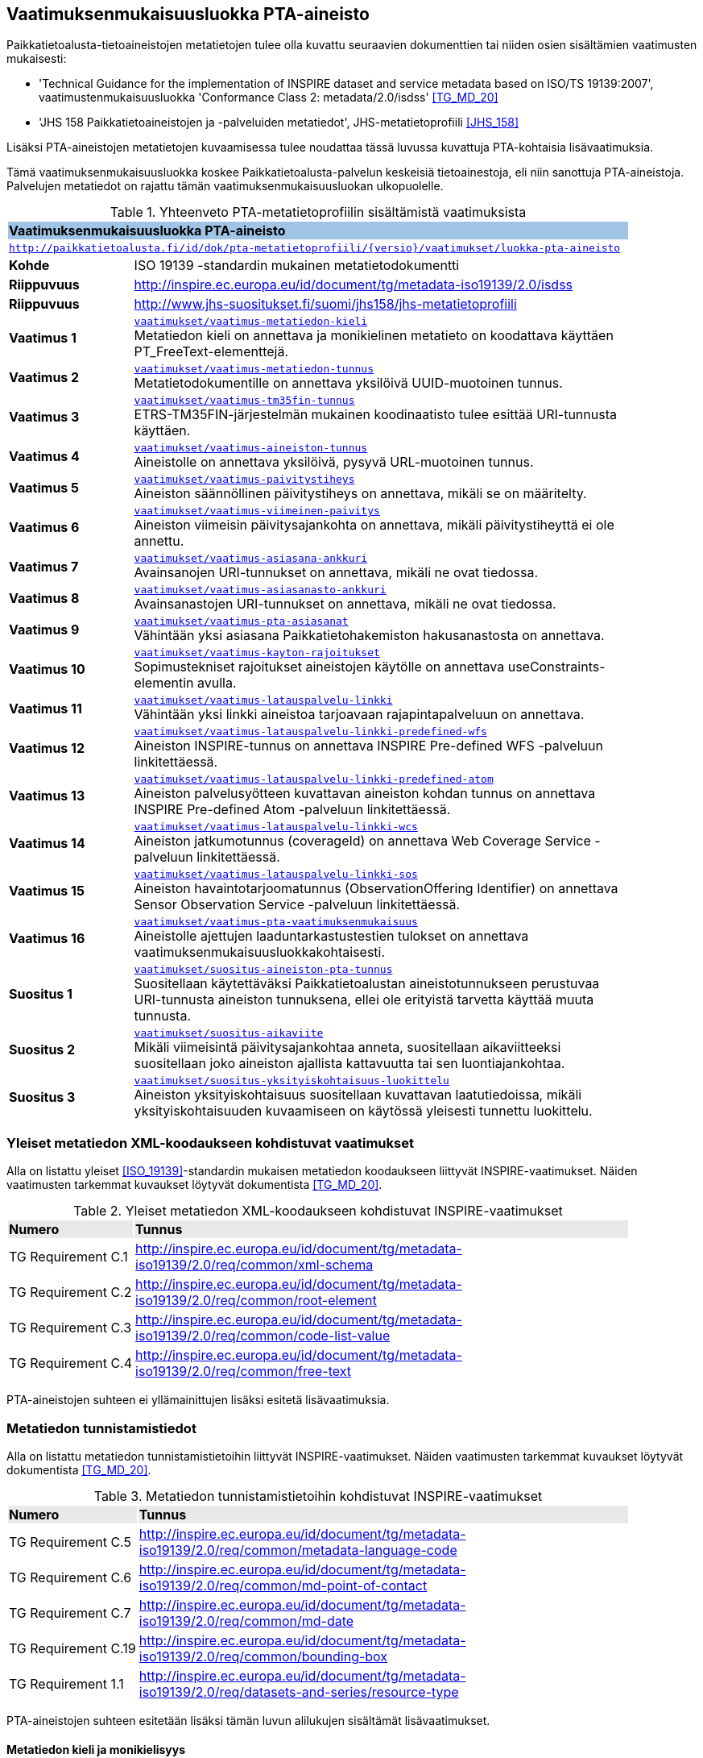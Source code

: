 == Vaatimuksenmukaisuusluokka PTA-aineisto
Paikkatietoalusta-tietoaineistojen metatietojen tulee olla kuvattu seuraavien dokumenttien tai niiden osien
sisältämien vaatimusten mukaisesti:

* 'Technical Guidance for the implementation of INSPIRE dataset and service metadata based on ISO/TS 19139:2007', vaatimustenmukaisuusluokka 'Conformance Class 2: metadata/2.0/isdss' <<TG_MD_20>>
* 'JHS 158 Paikkatietoaineistojen ja -palveluiden metatiedot', JHS-metatietoprofiili <<JHS_158>>

Lisäksi PTA-aineistojen metatietojen kuvaamisessa tulee noudattaa tässä luvussa kuvattuja PTA-kohtaisia
lisävaatimuksia.

Tämä vaatimuksenmukaisuusluokka koskee Paikkatietoalusta-palvelun keskeisiä tietoainestoja, eli
niin sanottuja PTA-aineistoja. Palvelujen metatiedot on rajattu tämän vaatimuksenmukaisuusluokan ulkopuolelle.

[#luokka-pta-aineisto]
.Yhteenveto PTA-metatietoprofiilin sisältämistä vaatimuksista
[cols="1,4",width="90%"]
|===
2+|*Vaatimuksenmukaisuusluokka PTA-aineisto* {set:cellbgcolor:#9fc4e5}
2+| `http://paikkatietoalusta.fi/id/dok/pta-metatietoprofiili/{versio}/vaatimukset/luokka-pta-aineisto` {set:cellbgcolor:#FFFFFF}
|*Kohde* |ISO 19139 -standardin mukainen metatietodokumentti
|*Riippuvuus* |http://inspire.ec.europa.eu/id/document/tg/metadata-iso19139/2.0/isdss
|*Riippuvuus* |http://www.jhs-suositukset.fi/suomi/jhs158/jhs-metatietoprofiili
|*Vaatimus{nbsp}1*  | `<<#vaatimus-metatiedon-kieli,vaatimukset/vaatimus-metatiedon-kieli>>` +
Metatiedon kieli on annettava ja monikielinen metatieto on koodattava käyttäen PT_FreeText-elementtejä.
|*Vaatimus{nbsp}2*  | `<<#vaatimus-metatiedon-tunnus,vaatimukset/vaatimus-metatiedon-tunnus>>` +
Metatietodokumentille on annettava yksilöivä UUID-muotoinen tunnus.
|*Vaatimus{nbsp}3*  | `<<#vaatimus-tm35fin-tunnus,vaatimukset/vaatimus-tm35fin-tunnus>>` +
ETRS-TM35FIN-järjestelmän mukainen koodinaatisto tulee esittää URI-tunnusta käyttäen.
|*Vaatimus{nbsp}4*  | `<<#vaatimus-aineiston-tunnus,vaatimukset/vaatimus-aineiston-tunnus>>` +
Aineistolle on annettava yksilöivä, pysyvä URL-muotoinen tunnus.
|*Vaatimus{nbsp}5*  | `<<#vaatimus-paivitystiheys,vaatimukset/vaatimus-paivitystiheys>>` +
Aineiston säännöllinen päivitystiheys on annettava, mikäli se on määritelty.
|*Vaatimus{nbsp}6*  | `<<#vaatimus-viimeinen-paivitys,vaatimukset/vaatimus-viimeinen-paivitys>>` +
Aineiston viimeisin päivitysajankohta on annettava, mikäli päivitystiheyttä ei ole annettu.
|*Vaatimus{nbsp}7*  | `<<#vaatimus-asiasana-ankkuri,vaatimukset/vaatimus-asiasana-ankkuri>>` +
Avainsanojen URI-tunnukset on annettava, mikäli ne ovat tiedossa.
|*Vaatimus{nbsp}8*  | `<<#vaatimus-asiasanasto-ankkuri,vaatimukset/vaatimus-asiasanasto-ankkuri>>` +
Avainsanastojen URI-tunnukset on annettava, mikäli ne ovat tiedossa.
|*Vaatimus{nbsp}9*  | `<<#vaatimus-pta-asiasanat,vaatimukset/vaatimus-pta-asiasanat>>` +
Vähintään yksi asiasana Paikkatietohakemiston hakusanastosta on annettava.
|*Vaatimus{nbsp}10*  | `<<#vaatimus-kayton-rajoitukset,vaatimukset/vaatimus-kayton-rajoitukset>>` +
Sopimustekniset rajoitukset aineistojen käytölle on annettava useConstraints-elementin avulla.
|*Vaatimus{nbsp}11*  | `<<#vaatimus-latauspalvelu-linkki,vaatimukset/vaatimus-latauspalvelu-linkki>>` +
Vähintään yksi linkki aineistoa tarjoavaan rajapintapalveluun on annettava.
|*Vaatimus{nbsp}12*  | `<<#vaatimus-latauspalvelu-linkki-predefined-wfs,vaatimukset/vaatimus-latauspalvelu-linkki-predefined-wfs>>` +
Aineiston INSPIRE-tunnus on annettava INSPIRE Pre-defined WFS -palveluun linkitettäessä.
|*Vaatimus{nbsp}13*  | `<<#vaatimus-latauspalvelu-linkki-predefined-atom,vaatimukset/vaatimus-latauspalvelu-linkki-predefined-atom>>` +
Aineiston palvelusyötteen kuvattavan aineiston kohdan tunnus on annettava INSPIRE Pre-defined Atom -palveluun linkitettäessä.
|*Vaatimus{nbsp}14*  | `<<#vaatimus-latauspalvelu-linkki-wcs,vaatimukset/vaatimus-latauspalvelu-linkki-wcs>>` +
Aineiston jatkumotunnus (coverageId) on annettava Web Coverage Service -palveluun linkitettäessä.
|*Vaatimus{nbsp}15*  | `<<#vaatimus-latauspalvelu-linkki-sos,vaatimukset/vaatimus-latauspalvelu-linkki-sos>>` +
Aineiston havaintotarjoomatunnus (ObservationOffering Identifier) on annettava Sensor Observation Service -palveluun linkitettäessä.
|*Vaatimus{nbsp}16*  | `<<#vaatimus-pta-vaatimuksenmukaisuus,vaatimukset/vaatimus-pta-vaatimuksenmukaisuus>>` +
Aineistolle ajettujen laaduntarkastustestien tulokset on annettava vaatimuksenmukaisuusluokkakohtaisesti.
|*Suositus{nbsp}1*  | `<<#suositus-aineiston-pta-tunnus,vaatimukset/suositus-aineiston-pta-tunnus>>` +
Suositellaan käytettäväksi Paikkatietoalustan aineistotunnukseen perustuvaa URI-tunnusta aineiston tunnuksena, ellei
ole erityistä tarvetta käyttää muuta tunnusta.
|*Suositus{nbsp}2*  | `<<#suositus-aikaviite,vaatimukset/suositus-aikaviite>>` +
Mikäli viimeisintä päivitysajankohtaa anneta, suositellaan aikaviitteeksi suositellaan joko aineiston ajallista kattavuutta tai sen luontiajankohtaa.
|*Suositus{nbsp}3*  | `<<#suositus-yksityiskohtaisuus-luokittelu,vaatimukset/suositus-yksityiskohtaisuus-luokittelu>>` +
Aineiston yksityiskohtaisuus suositellaan kuvattavan laatutiedoissa, mikäli yksityiskohtaisuuden kuvaamiseen
on käytössä yleisesti tunnettu luokittelu.
|===

=== Yleiset metatiedon XML-koodaukseen kohdistuvat vaatimukset
Alla on listattu yleiset <<ISO_19139>>-standardin mukaisen
metatiedon koodaukseen liittyvät INSPIRE-vaatimukset. Näiden vaatimusten tarkemmat kuvaukset löytyvät
dokumentista <<TG_MD_20>>.

.Yleiset metatiedon XML-koodaukseen kohdistuvat INSPIRE-vaatimukset
[cols="1,4",width="90%"]
|===
|*Numero* {set:cellbgcolor:#e9e9e9}| *Tunnus*
|TG{nbsp}Requirement{nbsp}C.1 {set:cellbgcolor:#FFFFFF}| http://inspire.ec.europa.eu/id/document/tg/metadata-iso19139/2.0/req/common/xml-schema
|TG{nbsp}Requirement{nbsp}C.2 | http://inspire.ec.europa.eu/id/document/tg/metadata-iso19139/2.0/req/common/root-element
|TG{nbsp}Requirement{nbsp}C.3 | http://inspire.ec.europa.eu/id/document/tg/metadata-iso19139/2.0/req/common/code-list-value
|TG{nbsp}Requirement{nbsp}C.4 | http://inspire.ec.europa.eu/id/document/tg/metadata-iso19139/2.0/req/common/free-text
|===

PTA-aineistojen suhteen ei yllämainittujen lisäksi esitetä lisävaatimuksia.

=== Metatiedon tunnistamistiedot
Alla on listattu metatiedon tunnistamistietoihin
liittyvät INSPIRE-vaatimukset. Näiden vaatimusten tarkemmat kuvaukset löytyvät
dokumentista <<TG_MD_20>>.

.Metatiedon tunnistamistietoihin kohdistuvat INSPIRE-vaatimukset
[cols="1,4",width="90%"]
|===
|*Numero* {set:cellbgcolor:#e9e9e9}| *Tunnus*
|TG{nbsp}Requirement{nbsp}C.5 {set:cellbgcolor:#FFFFFF}| http://inspire.ec.europa.eu/id/document/tg/metadata-iso19139/2.0/req/common/metadata-language-code
|TG{nbsp}Requirement{nbsp}C.6 | http://inspire.ec.europa.eu/id/document/tg/metadata-iso19139/2.0/req/common/md-point-of-contact
|TG{nbsp}Requirement{nbsp}C.7 | http://inspire.ec.europa.eu/id/document/tg/metadata-iso19139/2.0/req/common/md-date
|TG{nbsp}Requirement{nbsp}C.19 | http://inspire.ec.europa.eu/id/document/tg/metadata-iso19139/2.0/req/common/bounding-box
|TG{nbsp}Requirement{nbsp}1.1 | http://inspire.ec.europa.eu/id/document/tg/metadata-iso19139/2.0/req/datasets-and-series/resource-type
|===

PTA-aineistojen suhteen esitetään lisäksi tämän luvun alilukujen sisältämät lisävaatimukset.

==== Metatiedon kieli ja monikielisyys
INSPIRE-vaatimus TG Requirement C.5 vaatii ilmaisemaan luonnollisen kielen, jolla metatiedon vapaatekstisisältö on
kuvattu. Lisäksi vaatimus TG Requirement C.4 esittää kolme sallittua vaihtoehtoa vapaateksti-arvoisten metatietoelementtien
ilmaisemiseen. PTA-aineistojen suhteen monikielisen metatietosisällön tarjoamista koskevaa INSPIRE-vaatimusta tiukennetaan
siten, että mahdolliset käännökset metatiedon kielellä ilmaistuille sisällöille esitetään aina samassa
metatietodokumentissa alkuperäisen sisällön kanssa.

[#vaatimus-metatiedon-kieli]
[width="90%",cols="2,6"]
|===
|*Vaatimus{nbsp}{counter:req}* {set:cellbgcolor:#e7e6c8}| `vaatimukset/vaatimus-metatiedon-kieli` +
{set:cellbgcolor:#FFFFFF}
Mikäli PTA-aineiston metatietokuvaus on saatavilla useammalla kuin yhdellä kielellä, tulee niistä yksi valita
metatiedon kieleksi INSPIRE-vaatimuksen TG Requirement C.5 mukaisesti.

XPath-kyselyn
`/pass:[*]/gmd:locale/gmd:PT_Locale[@id]`
tulee palauttaa yllä määritellyn metatiedon kielen lisäksi metatietokuvauksessa
käytettyjen kieli- ja merkistöyhdistelmien tiedot. +

Kunkin monikielisen vapaatekstielementin
tyyppi on määriteltävä uudelleen dynaamisella tyypityksellä (attribuutti `xsi:type="gmd:PT_FreeText_PropertyType"`) INSPIRE-vaatimuksen
TG Requirement C.4 vaihtoehdon 3 mukaisesti. +

XPath-kyselyn
`//gmd:PT_FreeText/gmd:textGroup/gmd:LocalisedCharacterString[@locale='#<locale_id>']/text()`
tulee palauttaa arvot niille vapaatekstikentille, jotka on annettu eri kielellä kuin
yllä määritelty metatiedon kieli. Merkkijonon `<locale_id>` arvo on oltava kyseisen kieli- ja merkistöyhdistelmän
kuvaavan elementin `/pass:[*]/gmd:locale/gmd:PT_Locale` attribuutin `id` arvo.
|===

.Esimerkki{nbsp}{counter:example}: Metatiedon kieli ja monikielinen otsikko
[source,xml]
----
<gmd:language>
  <gmd:LanguageCode codeList="http://www.loc.gov/standards/iso639-2/" codeListValue="fin">Finnish</gmd:LanguageCode>
</gmd:language>
...
<gmd:locale>
  <gmd:PT_Locale id="lang-se">
     <gmd:languageCode>
        <gmd:LanguageCode
           codeList="http://www.loc.gov/standards/iso639-2"
           codeListValue="swe">Swedish</gmd:LanguageCode>
     </gmd:languageCode>
     <gmd:characterEncoding>
        <gmd:MD_CharacterSetCode
           codeList="http://standards.iso.org/iso/19139/resources/
           gmxCodelists.xml#MD_CharacterSetCode"
           codeListValue="utf8">UTF-8</gmd:MD_CharacterSetCode>
     </gmd:characterEncoding>
  </gmd:PT_Locale>
</gmd:locale>
...
      <gmd:CI_Citation>
         <gmd:title xsi:type="gmd:PT_FreeText_PropertyType">
            <gco:CharacterString>Johdot ja kaapelit</gco:CharacterString>
            <gmd:PT_FreeText>
               <gmd:textGroup>
                  <gmd:LocalisedCharacterString locale="#lang-se">Ledningar och kablar</gmd:LocalisedCharacterString>
               </gmd:textGroup>
            </gmd:PT_FreeText>
         </gmd:title>
----

==== Metatietokuvauksen yksilöivä tunnus

<<TG_MD_20>> suosittelee pysyvien ja globaalisti yksilöivien tunnusten antamista INSPIRE-aineistojen metatietokuvauksille käyttäen elementtiä
`gmd:fileIdentifier`.

[#vaatimus-metatiedon-tunnus]
[width="90%",cols="2,6"]
|===
|*Vaatimus{nbsp}{counter:req}* {set:cellbgcolor:#e7e6c8}| `vaatimukset/vaatimus-metatiedon-tunnus` +
{set:cellbgcolor:#FFFFFF}
PTA-aineistojen <<ISO_19139, ISO 19139>> -muotoisissa metatietokuvauksille on annettava globaalisti
yksilöivä merkkijonomuotoinen UUID-tunnus. XPath-kyselyn
`/pass:[*]/gmd:fileIdentifier/text()`
tulee palauttaa näin määritelty metatiedon yksilöivä tunnus.
|===

=== Vertausjärjestelmä (referenceSystemInfo)

Alla on listattu vertausjärjestelmään
liittyvät INSPIRE-vaatimukset. Näiden vaatimusten tarkemmat kuvaukset löytyvät
dokumentista <<TG_MD_20>>.

.Vertausjärjestelmien kuvaamiseen kohdistuvat INSPIRE-vaatimukset
[cols="1,4",width="90%"]
|===
|*Numero* {set:cellbgcolor:#e9e9e9}| *Tunnus*
|TG{nbsp}Requirement{nbsp}2.1 {set:cellbgcolor:#FFFFFF}| http://inspire.ec.europa.eu/id/document/tg/metadata-iso19139/2.0/req/isdss/crs
|TG{nbsp}Requirement{nbsp}2.2 | http://inspire.ec.europa.eu/id/document/tg/metadata-iso19139/2.0/req/isdss/crs-id
|TG{nbsp}Requirement{nbsp}2.3 | http://inspire.ec.europa.eu/id/document/tg/metadata-iso19139/2.0/req/isdss/temportal-rs
|===

<<TG_MD_20>>:n vaatimus TG Requirement 2.2 vaatii, että vertausjärjestelmätunnuksina käytetään
kyseisen asiakirjan Annex D.4:n sisältämän taulukon "Default Coordinate Reference Systems"
URI-muotoisia tunnuksia, mikäli aineiston vertausjärjestelmä on lueteltu kyseisessä taulukossa.

Suomessa on yleisesti käytössä spatiaalinen vertausjärjestelmä ETRS-TM35FIN, joka on <<JHS_197>>:n mukainen
suositeltu tasokoortinaattijärjestelmä koko Suomen alueen kattaville aineistoille. ETRS-TM35FIN-järjestelmän
mukaiset koordinaatistot eivät sisälly <<TG_MD_20>>:n Annex D.4:n taulukkoon.

[#vaatimus-tm35fin-tunnus]
[width="90%",cols="2,6"]
|===
|*Vaatimus{nbsp}{counter:req}* {set:cellbgcolor:#e7e6c8}| `vaatimukset/vaatimus-tm35fin-tunnus` +
{set:cellbgcolor:#FFFFFF}
Mikäli aineistossa käytetty spatiaalinen vertausjärjestelmä on ETRS-TM35FIN, tulee se ilmaista
metatiedossa käyttäen jompaa kumpaa taulukon 5 HTTP URI -muotoisista tunnuksista, riippuen käytetystä
koodinaattijärjestyksestä (N,E) tai (E,N).

XPath-kyselyn +
`/pass:[*]/gmd:referenceSystemInfo/pass:[*]/gmd:referenceSystemIdentifier/gmd:RS_Identifier/gmd:code +
/gmx:Anchor/@xlink:href`
tulee palauttaa käytetyn ETRS-TM35FIN-koordinaatiston URI-tunnus.
|===

[#taulukko-tm35fin-uris]
.ETRS-TM35FIN-järjestelmän mukaisten koordinaatistojen URI-tunnukset
[width="90%",cols="2,6"]
|===
|*Nimi* {set:cellbgcolor:#e9e9e9} | *HTTP URI -tunnus*
|ETRS89 / TM35FIN (E,N) {set:cellbgcolor:#FFFFFF} | http://www.opengis.net/def/crs/EPSG/0/3067
|ETRS89 / TM35FIN (N,E) | http://www.opengis.net/def/crs/EPSG/0/5048
|===

=== Resurssin tunnistamistiedot (indentificationInfo)

Alla on listattu resurssin tunnistamistietoihin
liittyvät INSPIRE-vaatimukset. Näiden vaatimusten tarkemmat kuvaukset löytyvät
dokumentista <<TG_MD_20>>.

.Resurssin tunnistamistietoihin kohdistuvat INSPIRE-vaatimukset
[cols="1,4",width="90%"]
|===
|*Numero* {set:cellbgcolor:#e9e9e9}| *Tunnus*
|TG{nbsp}Requirement{nbsp}C.8 {set:cellbgcolor:#FFFFFF}|http://inspire.ec.europa.eu/id/document/tg/metadata-iso19139/2.0/req/common/resource-title
|TG{nbsp}Requirement{nbsp}C.9 | http://inspire.ec.europa.eu/id/document/tg/metadata-iso19139/2.0/req/common/resource-abstract
|TG{nbsp}Requirement{nbsp}C.10 | http://inspire.ec.europa.eu/id/document/tg/metadata-iso19139/2.0/req/common/responsible-organisation
|TG{nbsp}Requirement{nbsp}C.11 | http://inspire.ec.europa.eu/id/document/tg/metadata-iso19139/2.0/req/common/temporal-reference
|TG{nbsp}Requirement{nbsp}C.12 | http://inspire.ec.europa.eu/id/document/tg/metadata-iso19139/2.0/req/common/max-1-date-of-creation
|TG{nbsp}Requirement{nbsp}C.13 | http://inspire.ec.europa.eu/id/document/tg/metadata-iso19139/2.0/req/common/max-1-date-of-last-revision
|TG{nbsp}Requirement{nbsp}C.14 | http://inspire.ec.europa.eu/id/document/tg/metadata-iso19139/2.0/req/common/metadata/2.0/req/common/temporal-extent
|TG{nbsp}Requirement{nbsp}C.15 | http://inspire.ec.europa.eu/id/document/tg/metadata-iso19139/2.0/req/common/metadata/2.0/req/common/keyword-originating-cv
|TG{nbsp}Requirement{nbsp}C.16 | http://inspire.ec.europa.eu/id/document/tg/metadata-iso19139/2.0/req/common/metadata/2.0/req/common/group-keywords-by-cv
|TG{nbsp}Requirement{nbsp}C.17 | http://inspire.ec.europa.eu/id/document/tg/metadata-iso19139/2.0/req/common/metadata/2.0/req/common/limitations-on-public-access
|TG{nbsp}Requirement{nbsp}C.18 | http://inspire.ec.europa.eu/id/document/tg/metadata-iso19139/2.0/req/common/metadata/2.0/req/common/conditions-for-access-and-use
|TG{nbsp}Requirement{nbsp}1.2 | http://inspire.ec.europa.eu/id/document/tg/metadata-iso19139/2.0/req/datasets-and-series/only-one-md-data-identification
|TG{nbsp}Requirement{nbsp}1.3 | http://inspire.ec.europa.eu/id/document/tg/metadata-iso19139/2.0/req/datasets-and-series/dataset-uid
|TG{nbsp}Requirement{nbsp}1.4 | http://inspire.ec.europa.eu/id/document/tg/metadata-iso19139/2.0/req/datasets-and-series/inspire-theme-keyword
|TG{nbsp}Requirement{nbsp}1.5 | http://inspire.ec.europa.eu/id/document/tg/metadata-iso19139/2.0/req/datasets-and-series/spatial-resolution
|TG{nbsp}Requirement{nbsp}1.6 | http://inspire.ec.europa.eu/id/document/tg/metadata-iso19139/2.0/req/datasets-and-series/resource-language
|TG{nbsp}Requirement{nbsp}1.7 | http://inspire.ec.europa.eu/id/document/tg/metadata-iso19139/2.0/req/datasets-and-series/topic-category
|TG{nbsp}Requirement{nbsp}2.4 | http://inspire.ec.europa.eu/id/document/tg/metadata-iso19139/2.0/req/isdss/spatial-representation-type
|TG{nbsp}Requirement{nbsp}2.5 | http://inspire.ec.europa.eu/id/document/tg/metadata-iso19139/2.0/req/isdss/character-encoding
|===

PTA-aineistojen suhteen esitetään lisäksi tämän luvun alilukujen sisältämät lisävaatimukset.

==== Aineiston yksilöivä tunnus

INSPIRE-aineistoille on annettava yksilöivä URI-muotoinen tunnus (<<TG_MD_20>>, TG Requirement 1.3). Lisäksi
suositellaan, että aineiston tunnus on pysyvä (TG Recommendation 1.3), että käytettävä URI-tunnus on
HTTP- tai HTTPS-protokollan mukainen URL-osoite (TG Recommendation 1.2), ja että aineiston tunnus tulisi
ilmaista käyttäen `gmd:MD_Identifier`-elementtiä (TG Recommendation 1.1).

[#vaatimus-aineiston-tunnus]
[width="90%",cols="2,6"]
|===
|*Vaatimus{nbsp}{counter:req}* {set:cellbgcolor:#e7e6c8}| `vaatimukset/vaatimus-aineiston-tunnus` +
{set:cellbgcolor:#FFFFFF}
PTA-aineistolle tulee antaa pysyvä URL-muotoinen tunnus. URL-osoitteen protokollan tulee olla joko `HTTP` tai `HTTPS`,
ja sen tulee osoittaa ko. protokollan mukaisesti joko suoraan tai uudelleenohjauksen avulla julkisessa Internetissä sijaitsevaan dokumentiin, joka antaa
lisätietoja kuvatusta aineistosta. Palautettava dokumentti voi olla, mutta sen ei tarvitse olla aineiston
metatietokuvaus.

XPath-kyselyn +
`/pass:[*]/gmd:identificationInfo[1]/pass:[*]/gmd:citation/pass:[*]/gmd:identifier/gmd:MD_Identifier/gmd:code/pass:[*]/text()`
tulee palauttaa aineiston URL-tunnus.
|===

[#suositus-aineiston-pta-tunnus]
[width="90%",cols="2,6"]
|===
|*Suositus{nbsp}{counter:rec}* | `vaatimukset/suositus-aineiston-pta-tunnus` +
Mikäli PTA-aineistolle ei Paikkatietoalustan ulkopuolella ole annettu INSPIRE-vaatimukset ja yllä kuvatun Vaatimuksen 3
ehdot täyttävää URL-muotoista tunnusta, on suositeltavaa käyttää aineiston yksilöivänä tunnuksena Paikkatietoalustan
tuottamaa, aineiston PTA-tunnukseen perustuvaa pysyvää URL-osoitetta, joka uudelleenohjataan Paikkatietoalustan
hakupalvelun kyseisen aineiston tietokorttisivulle.

Mikäli aineisto poistetaan Paikkatietoikkunasta tai se korvataan toisella
aineistolla, jolla on eri tunnus, tulisi poistetun aineiston URL-tunnuksen osoittaa sivuun, jossa kerrotaan että
ko. aineisto ei ole enää saatavilla Paikkatietoikkunan kautta.
|===

==== Aineiston aikaviitteet

[#vaatimus-paivitystiheys]
[width="90%",cols="2,6"]
|===
|*Vaatimus{nbsp}{counter:req}* {set:cellbgcolor:#e7e6c8}| `vaatimukset/vaatimus-paivitystiheys` +
{set:cellbgcolor:#FFFFFF}
Mikäli aineistolle on määritelty säännöllinen päivitystiheys, ja se voidaan ilmaista
ISO 19139 -standardin koodilistan `MD_MaintenanceFrequencyCode` arvojen avulla, on
se annettava metatiedossa. Seuraavan XPath-kyselyn tulee tällöin
palauttaa aineiston päivitystiheystieto: +
`/pass:[*]/gmd:identificationInfo[1]/pass:[*]/gmd:resourceMaintenance/pass:[*]
/gmd:maintenanceAndUpdateFrequency/gmd:MD_MaintenanceFrequencyCode/@codeListValue`

Koodin on oltava yksi ISO 19139 -standardin koodilistan `MD_MaintenanceFrequencyCode` sallituista arvoista.
|===

[NOTE]
====
INSPIRE <<TG_MD_20>> TG Requirement C.11:ssa vaaditaan, että aineiston aikaviite annetaan vähintään yhdellä
seuraavista tavoista:

* ajallinen kattavuus (temporal extent),
* julkaisupäivämäärä,
* viimeisin päivitysajankohta, tai
* luontiajankohta.

Siten pelkkä aineiston päivitystiheyden kuvaaminen ei riitä täyttämään INSPIRE-vaatimuksia aikaviitteiden osalta.
====

[#suositus-aikaviite]
[width="90%",cols="2,6"]
|===
|*Suositus{nbsp}{counter:rec}* | `vaatimukset/suositus-aikaviite` +
Mikäli aineistolle on kuvattu metatiedossa päivitystiheys, eikä aineiston
viimeisintä päivitysajankohtaa ole mielekästä pitää ajantasalla, on
suositeltavaa antaa joko aineiston ajallinen kattavuus tai sen luontiajankohta.
|===

[#vaatimus-viimeinen-paivitys]
[width="90%",cols="2,6"]
|===
|*Vaatimus{nbsp}{counter:req}* {set:cellbgcolor:#e7e6c8}| `vaatimukset/vaatimus-viimeinen-paivitys` +
{set:cellbgcolor:#FFFFFF}
Mikäli aineistolle ei ole metatiedossa kuvattu säännöllistä päivitystiheyttä <<vaatimus-paivitystiheys, Vaatimuksen 5> mukaisesti, on
aineiston viimeisin päivitysajankohta on annettava. Seuraavan XPath-kyselyn tulee tällöin palauttaa aineiston
viimeisin päivitysajankohta päivän tarkkudella:
`/pass:[*]/gmd:identificationInfo[1]/pass:[*]/gmd:citation/pass:[*]/gmd:date
[./pass:[*]/gmd:dateType/pass:[*]/@codeListValue='revision']/pass:[*]/gmd:date/gco:Date/text()`
|===

==== Sijainnillinen yksityiskohtaisuus

INSPIRE-vaatimuksen TG Requirement 1.5 mukaisesti aineiston erotyskyky on annettava, mikäli se on ko. aineistolle
saatavissa. Erotuskyky tulee tällöin antaa joko mittakaavana (equivalent scale) tai näytetiheytenä
(resolution distance).

[NOTE]
====
Mittakaava tai näytetiheys ei ole kaikista tarkoituksenmukaisin tapa ilmaista kaikkien PTA-aineiston
yksityiskohtaisuuden tasoa. Esimerkiksi rakennetun ympäristön CityGML-aineistoissa yksityiskohtaisuus
ilmaistaan CityGML-standardissa määritellyillä level of detail -tasoilla (LOD0 - LOD4) <<CityGML>>.
PTA-metatietokuvauksessa suositellaan tällaisissa tapauksissa käytettäväksi
vaatimuksenmukaisuus-viittausta osana laatutietoja (ks. <<rec-lod, Suositus 3>>)
====

==== Avainsanat

INSPIRE-suositukset TG Recommendation C.8 ja C.9 suosittelevat `gmx:Anchor`-elementin ja URI-tunnusten
käyttöä avainsanoihin ja sanastoihin viittaamisessa. PTA-aineistojen metatietokuvauksessa tämä viittaustapa
on pakollinen, mikäli yleisesti tunnettu URI-tunnus käytettyihin sanastoihin ja avainsanoihin on olemassa.

[#vaatimus-asiasana-ankkuri]
[width="90%",cols="2,6"]
|===
|*Vaatimus{nbsp}{counter:req}* {set:cellbgcolor:#e7e6c8}| `vaatimukset/vaatimus-asiasana-ankkuri` +
{set:cellbgcolor:#FFFFFF}
Metatietokuvauksessa aineistoa kuvaavat avainsanat on ilmaistava sekä
itse avainsanan sisältävänä tekstinä että ko. avainsanan URI-tunnuksena,
mikäli yleisesti tunnettu, pysyvä URI-tunnus ko. asiasanalle on olemassa.

Mikäli asiasanan URI-tunnus on käytettävissä yllämainituin ehdoin, tulee tekstimuotoinen avainsana
ilmaista elementin
`/pass:[*]/gmd:identificationInfo[1]/pass:[*]/gmd:descriptiveKeywords/pass:[*]/gmd:keyword +
/gmx:Anchor/text()`
arvona,
ja sen URI-tunnus attribuutin
`/pass:[*]/gmd:identificationInfo[1]/pass:[*]/gmd:descriptiveKeywords/pass:[*]/gmd:keyword +
/gmx:Anchor/@xlink:href`
arvona.
|===

[#vaatimus-asiasanasto-ankkuri]
[width="90%",cols="2,6"]
|===
|*Vaatimus{nbsp}{counter:req}* {set:cellbgcolor:#e7e6c8}| `vaatimukset/vaatimus-asiasanasto-ankkuri` +
{set:cellbgcolor:#FFFFFF}
Metatietokuvauksessa avainsanojen sanastot on ilmaistava sekä
sanaston otsikon sisältävänä tekstinä että tai sanaston URI-tunnuksena,
mikäli yleisesti tunnettu, pysyvä URI-tunnus ko. sanastolle on olemassa.

Mikäli sanaston URI-tunnus on käytettävissä yllämainituin ehdoin, tulee sen tekstimuotoinen otsikko
ilmaista elementin
`/pass:[*]/gmd:identificationInfo[1]/pass:[*]/gmd:descriptiveKeywords/pass:[*]/gmd:thesaurusName +
/pass:[*]/gmd:title/gmx:Anchor/]/text()`
arvona,
ja sen URI-tunnus attribuutin
`/pass:[*]/gmd:identificationInfo[1]/pass:[*]/gmd:descriptiveKeywords/pass:[*]/gmd:thesaurusName +
/pass:[*]/gmd:title/gmx:Anchor/@xlink:href`
arvona.
|===

[#vaatimus-pta-asiasanat]
[width="90%",cols="2,6"]
|===
|*Vaatimus{nbsp}{counter:req}* {set:cellbgcolor:#e7e6c8}| `vaatimukset/vaatimus-pta-asiasanat` +
{set:cellbgcolor:#FFFFFF}
Kaikki Paikkatietohakemiston hakusanastoon sisältyvät avainsanat on määriteltävä
elementeissä, jotka löytyvät XPath-kyselyn
`/pass:[*]/gmd:identificationInfo[1]/pass:[*]/gmd:descriptiveKeywords +
[./pass:[*]/gmd:thesaurusName/pass:[*]/gmd:title/gmx:Anchor/@xlink:href='http://paikkatiedot.fi/def/1001001/'] +
/pass:[*]/gmd:keyword/gmx:Anchor`
tuloksena, vaatimuksen 3 mukaisesti.
|===

IMPORTANT: Mistä Paikkatietohakemiston hakusanaston sanat ja niiden URL-osoitteet voi löytää? Fintossa ei voi tehdä hakua,
joka palauttaisi kaikki ko. sanaston sanat, vaikka vapaasanahakua voikin rajata koskemaan vain Paikkatietohakemiston hakusanastoa.

==== Aineiston saatavuuden ja käytön rajoitteet

INSPIRE-metatietovaatimusten mukaan aineistojen julkinen saatavuus ja käytön rajoitteet ilmaistaan erillisinä
metatietoelementteinä (<<TG_MD_20>>, luku 2.3.6 "Limitations on public access" ja
luku 2.3.7 "Conditions applying to access and use").

TG Requirement C.17 vaatii, että
rajoitukset aineistojen julkiselle saatavuudelle tulee esittää XPath-kyselyn
`/pass:[*]/gmd:identificationInfo[1]/pass:[*]/gmd:resourceConstraints/pass:[*][./gmd:accessConstraints/pass:[*]/@codeListValue='otherRestrictions']/gmd:otherConstraints`
palauttamissa elementeissä. Mikäli rajoituksia ei ole tai ne eivät ole tiedossa, tulee tämä ilmaista erityisen
tähän tarkoitukseen määritellyn INSPIRE-koodilistan avulla.
PTA-aineistojen julkiseen saatavuuteen liittyen ei vaadita INSPIRE-vaatimukset ylittäviä metatietoja.

.Esimerkki{nbsp}{counter:example}: Aineiston julkista saatavuutta rajoitettu INSPIRE-direktiin artiklan 13(1) perusteella, esimerkki suoraan <<TG_MD_20>>:sta. Esimerkissa metatiedon kieli on ranska.
[source,xml]
----
/*/gmd:identificationInfo/*/gmd:resourceConstraints:

<gmd:resourceConstraints>
  <gmd:MD_LegalConstraints>
    <gmd:accessConstraints>
      <gmd:MD_RestrictionCode
codeList="http://standards.iso.org/iso/19139/resources/gmxCodelists.xml#MD_RestrictionCode"
codeListValue="otherRestrictions" />
    </gmd:accessConstraints>
    <gmd:otherConstraints>
      <gmx:Anchor
xlink:href="http://inspire.ec.europa.eu/metadatacodelist/
LimitationsOnPublicAccess/INSPIRE_Directive_Article13_1a">
Limitation d’accés public basé sur l’article 13(1) de la directive INSPIRE
      </gmx:Anchor>
    </gmd:otherConstraints>
  </gmd:MD_LegalConstraints>
</gmd:resourceConstraints>
----

TG Requirement C.18 puolestaan vaatii, että rajoitukset aineistojen käytölle tulee joko esittää
jomman kumman seuraavista XPath-kyselyistä palauttamissa elementeissä:

1. `/pass:[*]/gmd:identificationInfo[1]/pass:[*]/gmd:resourceConstraints/pass:[*][./gmd:accessConstraints/pass:[*]/@codeListValue='otherRestrictions']/gmd:otherConstraints`
tai
2. `/pass:[*]/gmd:identificationInfo[1]/pass:[*]/gmd:resourceConstraints/pass:[*][./gmd:useConstraints/pass:[*]/@codeListValue='otherRestrictions']/gmd:otherConstraints`

Mikäli rajoituksia ei ole tai ne eivät ole tiedossa, tulee tämä ilmaista erityisen
tähän tarkoitukseen määritellyn INSPIRE-koodilistan avulla.

Lisäksi <<TG_MD_20>>:ssa vaaditaan, että vaatimusten C.17 ja C.18 kuvaamia rajoitustietoja ei saa
ilmaista saman `gmd:resourceConstraints`-elemementin avulla.

PTA-aineistojen suhteen INSPIRE-vaatimusta C.18
tiukennetaan siten, että `gmd:useConstraints`-elementtiä tulee aina käyttää aineiston käyttöön liittyvien
lisenssiehtojen tai muiden sopimusteknisten rajoittavien vaatimusten ilmaisemiseen (vaihtoehto 2 yllä).

[#vaatimus-kayton-rajoitukset]
[width="90%",cols="2,6"]
|===
|*Vaatimus{nbsp}{counter:req}* {set:cellbgcolor:#e7e6c8}| `vaatimukset/vaatimus-kayton-rajoitukset` +
{set:cellbgcolor:#FFFFFF}
Rajoitukset aineistojen käytölle, kuten vaadittavat lisenssiehdot tai muut sopimustekniset vaatimukset,
tulee esittää XPath-kyselyn
`/pass:[*]/gmd:identificationInfo[1]/pass:[*]/gmd:resourceConstraints/pass:[*][./gmd:useConstraints/pass:[*]/@codeListValue='otherRestrictions']/gmd:otherConstraints`
palauttamien elementtien avulla.

PTA-aineistojen lisenssiehtoja tai muita sopimusteknisiä vaatimuksia ei saa esittää XPath-kyselyn
`/pass:[*]/gmd:identificationInfo[1]/pass:[*]/gmd:resourceConstraints/pass:[*]/gmd:useLimitation`
palauttamien elementtien avulla. `gmd:useLimitation`-elementti on varattu aineiston soveltuvuuden rajoittamiseen
sen hyödyntämiseen tietyissä käyttötapauksissa tai sovellusalueilla.
|===

.Esimerkki{nbsp}{counter:example}: Aineisto saatavilla lisenssillä Creative Commons Nimeä 4.0 Kansainvälinen (CC BY 4.0)
[source,xml]
----
/*/gmd:identificationInfo/*/gmd:resourceConstraints:

<gmd:resourceConstraints>
   <gmd:MD_LegalConstraints>
      <gmd:useConstraints>
         <gmd:MD_RestrictionCode
            codeList="http://standards.iso.org/iso/19139/resources/gmxCodelists.xml#MD_RestrictionCode"
            codeListValue="otherRestrictions" />
      </gmd:useConstraints>
      <gmd:otherConstraints>
         <gmx:Anchor
            xlink:href="https://creativecommons.org/licenses/by/4.0/deed.fi">
            Nimeä 4.0 Kansainvälinen (CC BY 4.0)
         </gmx:Anchor>
      </gmd:otherConstraints>
   </gmd:MD_LegalConstraints>
</gmd:resourceConstraints>
----

=== Jakelutiedot (distributionInfo)

Alla on listattu täydellisyyden vuoksi jakelutietoihin
liittyvät INSPIRE-vaatimukset. Näiden vaatimusten tarkemmat kuvaukset löytyvät
dokumentista <<TG_MD_20>>.

.Jakelutietoihin kohdistuvat INSPIRE-vaatimukset
[cols="1,4",width="90%"]
|===
|*Numero* {set:cellbgcolor:#e9e9e9}| *Tunnus*
|TG{nbsp}Requirement{nbsp}1.8 {set:cellbgcolor:#FFFFFF}| http://inspire.ec.europa.eu/id/document/tg/metadata-iso19139/2.0/req/datasets-and-series/resource-locator
|TG{nbsp}Requirement{nbsp}2.6 | http://inspire.ec.europa.eu/id/document/tg/metadata-iso19139/2.0/req/isdss/data-encoding
|===

PTA-aineistojen suhteen esitetään lisäksi tämän luvun alilukujen sisältämät lisävaatimukset.

==== Aineiston latauspalvelujen osoitteet
INSPIRE-vaatimus TG Requirement 1.8 vaatii antamaan URL-osoitteen josta aineiston saa ladattua, tai mikäli aineiston
lataus ei ole suoraan mahdollista, URL-osoitteen, jossa on aineistoa kuvaavaa lisätietoa, mikäli tällainen osoite on
olemassa. PTA-aineistot ovat aina saatavilla vähintään Paikkatietoalustan latauspalvelun kautta INSPIRE-yhteensopivan
rajapintapalvelun kautta, joten tätä vaatimusta voidaan tiukentaa siten, että aineiston metatieto sisältää
aina vähintään ko. aineiston PTA-latauspalveluun viittaavan suoran osoitteen.

[#vaatimus-latauspalvelu-linkki]
[width="90%",cols="2,6"]
|===
|*Vaatimus{nbsp}{counter:req}* {set:cellbgcolor:#e7e6c8}| `vaatimukset/vaatimus-latauspalvelu-linkki` +
{set:cellbgcolor:#FFFFFF}

Linkit rajapintapalveluihin, joista aineisto on ladattavissa, tulee antaa aineiston metatiedoissa.
XPath-kyselyn
`/pass:[*]/gmd:distrubutionInfo[1]/pass:[*]/gmd:transferOptions/pass:[*]/gmd:onLine/pass:[*][./gmd:function/gmd:CI_OnLineFunctionCode/@codeListValue='download' and ./gmd:protocol/gmx:Anchor/@xlink:href='<protokollatunnus>']/gmd:linkage/gmd:URL/text()`
tulee palauttaa URL-osoitteen rajapintapalveluun, josta metatiedossa kuvatun aineiston voi ladata joko kokonaisuudessaan
tai osittain palvelun tyypistä riippuen. Merkkijonon `<protokollatunnus>` arvo määräytyy
rajapintapalvelun tyypin perusteella taulukon 7 mukaisesti.

Vähintään yksi tämän vaatimuksen mukainen metatietoelementti on annettava kullekin aineistolle.
|===

[#taulukko-download-protocol]
.Rajapintapalvelukohtaiset protokollatunnukset
[width="90%",cols="3,5"]
|===
|*Rajapintapalvelun tyyppi* {set:cellbgcolor:#e9e9e9}| *Protokollatunnus*
|INSPIRE Pre-defined Dataset WFS 2.0 {set:cellbgcolor:#FFFFFF} | http://inspire.ec.europa.eu/id/ats/download-service/3.1/predefined-wfs
|INSPIRE Direct Access WFS 2.0 | http://inspire.ec.europa.eu/id/ats/download-service/3.1/direct-wfs
|INSPIRE Pre-defined Dataset Atom | http://inspire.ec.europa.eu/id/ats/download-service/3.1/predefined-atom
|INSPIRE WCS 2.0 Mandatory Download Operations | http://inspire.ec.europa.eu/id/ats/download-service-wcs/1.0/wcs-man
|INSPIRE WCS 2.0 Direct Access Download Operations | http://inspire.ec.europa.eu/id/ats/download-service-wcs/1.0/wcs-con
|INSPIRE Pre-defined Dataset SOS 2.0 | http://inspire.ec.europa.eu/id/ats/download-service-sos/1.0/predefined-sos
|INSPIRE Direct Access SOS 2.0 | http://inspire.ec.europa.eu/id/ats/download-service-sos/1.0/direct-sos
|===

[#vaatimus-latauspalvelu-linkki-predefined-wfs]
[width="90%",cols="2,6"]
|===
|*Vaatimus{nbsp}{counter:req}* {set:cellbgcolor:#e7e6c8}| `vaatimukset/vaatimus-latauspalvelu-linkki-predefined-wfs` +
{set:cellbgcolor:#FFFFFF}

Mikäli Vaatimuksen 11 mukainen linkki rajapintapalveluun on tyyppiä INSPIRE Pre-defined Dataset WFS 2.0,
tulee XPath-kyselyn +
`/pass:[*]/gmd:distributionInfo[1]/pass:[*]/gmd:transferOptions/pass:[*]/gmd:onLine/pass:[*][./gmd:linkage/gmd:URL and ./gmd:function/gmd:CI_OnLineFunctionCode/@codeListValue='download' and ./gmd:protocol/gmx:Anchor/@xlink:href='http://inspire.ec.europa.eu/id/ats/download-service/3.1/predefined-wfs']/gmd:name/gco:CharacterString/text()`
palauttaa aineiston INSPIRE-tunnus. Tämän tunnuksen avulla kyseisestä WFS-rajapalvelusta voidaan hakea metatiedon
kuvaama aineisto tallennetun kyselyn avulla <<TG_DS_31>>:n vaatimusten TG Requirement 49, 50 ja 51 mukaisesti.
|===

.Esimerkki{nbsp}{counter:example}: Linkitys INSPIRE Pre-defined Dataset WFS 2.0 -palveluun
[source,xml]
----
<gmd:transferOptions>
  <gmd:MD_DigitalTransferOptions>
     <gmd:onLine>
        <gmd:CI_OnlineResource>
           <gmd:linkage>
              <gmd:URL>https://lataus.paikkatietoikkuna.fi/wfs?</gmd:URL>
           </gmd:linkage>
           <gmd:protocol>
              <gmx:Anchor
                 xlink:href="http://inspire.ec.europa.eu/id/ats/download-service/3.1/predefined-wfs">INSPIRE Pre-defined Dataset WFS 2.0</gmx:Anchor>
           </gmd:protocol>
           <gmd:name>
              <gco:CharacterString>http://paikkatiedot.fi/so/1002200/ps/ProtectedSites</gco:CharacterString>
           </gmd:name>
           <gmd:function>
              <gmd:CI_OnLineFunctionCode codeList="http://standards.iso.org/ittf/PubliclyAvailableStandards/ISO_19139_Schemas/resources/codelist/ML_gmxCodelists.xml#CI_OnlineFunctionCode" codeListValue="download">Download</gmd:CI_OnLineFunctionCode>
           </gmd:function>
        </gmd:CI_OnlineResource>
     </gmd:onLine>
  </gmd:MD_DigitalTransferOptions>
</gmd:transferOptions>
----

[#vaatimus-latauspalvelu-linkki-predefined-atom]
[width="90%",cols="2,6"]
|===
|*Vaatimus{nbsp}{counter:req}* {set:cellbgcolor:#e7e6c8}| `vaatimukset/vaatimus-latauspalvelu-linkki-predefined-atom` +
{set:cellbgcolor:#FFFFFF}

Mikäli Vaatimuksen 11 mukainen linkki rajapintapalveluun on tyyppiä INSPIRE Pre-defined Dataset Atom,
tulee XPath-kyselyn +
`/pass:[*]/gmd:distributionInfo[1]/pass:[*]/gmd:transferOptions/pass:[*]/gmd:onLine/pass:[*][./gmd:linkage/gmd:URL and ./gmd:function/gmd:CI_OnLineFunctionCode/@codeListValue='download' and ./gmd:protocol/gmx:Anchor/@xlink:href='http://inspire.ec.europa.eu/id/ats/download-service/3.1/predefined-atom']/gmd:name/gco:CharacterString/text()`
palauttaa <<TG_DS_31>>:n
vaatimuksen TG Requirement 9 mukainen metatiedon kuvaaman aineiston entry:n tunnus (`id`) Atom-palvelun
Download Service -syötteessä.
|===

.Esimerkki{nbsp}{counter:example}: Linkitys INSPIRE Pre-defined Dataset Atom -palveluun
[source,xml]
----
<gmd:transferOptions>
  <gmd:MD_DigitalTransferOptions>
     <gmd:onLine>
        <gmd:CI_OnlineResource>
           <gmd:linkage>
              <gmd:URL>http://wwwd3.ymparisto.fi/d3/INSPIREAtom/inspireatomgml.xml</gmd:URL>
           </gmd:linkage>
           <gmd:protocol>
              <gmx:Anchor
                 xlink:href="http://inspire.ec.europa.eu/id/ats/download-service/3.1/predefined-atom">INSPIRE Pre-defined Dataset Atom</gmx:Anchor>
           </gmd:protocol>
           <gmd:name>
              <gco:CharacterString>PS_luonnonsuojelualueet</gco:CharacterString>
           </gmd:name>
           <gmd:function>
              <gmd:CI_OnLineFunctionCode codeList="http://standards.iso.org/ittf/PubliclyAvailableStandards/ISO_19139_Schemas/resources/codelist/ML_gmxCodelists.xml#CI_OnlineFunctionCode"
                 codeListValue="download">Download</gmd:CI_OnLineFunctionCode>
           </gmd:function>
        </gmd:CI_OnlineResource>
     </gmd:onLine>
  </gmd:MD_DigitalTransferOptions>
</gmd:transferOptions>
----

[#vaatimus-latauspalvelu-linkki-wcs]
[width="90%",cols="2,6"]
|===
|*Vaatimus{nbsp}{counter:req}* {set:cellbgcolor:#e7e6c8}| `vaatimukset/vaatimus-latauspalvelu-linkki-wcs` +
{set:cellbgcolor:#FFFFFF}

Mikäli Vaatimuksen 11 mukaisen linkin osoittama rajapintapalvelu on tyyppiä OGC Web Coverage Service (WCS),
tulee XPath-kyselyn +
`/pass:[*]/gmd:distributionInfo[1]/pass:[*]/gmd:transferOptions/pass:[*]/gmd:onLine/pass:[*][./gmd:linkage/gmd:URL and ./gmd:function/gmd:CI_OnLineFunctionCode/@codeListValue='download' and /gmd:protocol/gmx:Anchor/starts-with(@xlink:href,'http://inspire.ec.europa.eu/id/ats/download-service-wcs/')]/gmd:name/gco:CharacterString/text()`
palauttaa metatiedon kuvaaman aineiston `coverageId` <<WCS_20>>:n vaatimuksen Requirement 22 mukaisesti.
|===

.Esimerkki{nbsp}{counter:example}: Linkitys WCS-palveluun
[source,xml]
----
<gmd:transferOptions>
  <gmd:MD_DigitalTransferOptions>
     <gmd:onLine>
        <gmd:CI_OnlineResource>
           <gmd:linkage>
              <gmd:URL>https://lataus.paikkatietoikkuna.fi/wcs?</gmd:URL>
           </gmd:linkage>
           <gmd:protocol>
              <gmx:Anchor
                 xlink:href="http://inspire.ec.europa.eu/id/ats/download-service-wcs/1.0/wcs-con">INSPIRE WCS 2.0 Direct Access Download Operations</gmx:Anchor>
           </gmd:protocol>
           <gmd:name>
              <gco:CharacterString>ortoCov1234</gco:CharacterString>
           </gmd:name>
           <gmd:function>
              <gmd:CI_OnLineFunctionCode codeList="http://standards.iso.org/ittf/PubliclyAvailableStandards/ISO_19139_Schemas/resources/codelist/ML_gmxCodelists.xml#CI_OnlineFunctionCode"
                 codeListValue="download">Download</gmd:CI_OnLineFunctionCode>
           </gmd:function>
        </gmd:CI_OnlineResource>
     </gmd:onLine>
  </gmd:MD_DigitalTransferOptions>
</gmd:transferOptions>
----

[#vaatimus-latauspalvelu-linkki-sos]
[width="90%",cols="2,6"]
|===
|*Vaatimus{nbsp}{counter:req}* {set:cellbgcolor:#e7e6c8}| `vaatimukset/vaatimus-latauspalvelu-linkki-sos` +
{set:cellbgcolor:#FFFFFF}

Mikäli Vaatimuksen 11 mukaisen linkin osoittama rajapintapalvelu on tyyppiä OGC Sensor Observation Service (SOS),
tulee XPath-kyselyn +
`/pass:[*]/gmd:distributionInfo[1]/pass:[*]/gmd:transferOptions/pass:[*]/gmd:onLine/pass:[*][./gmd:linkage/gmd:URL and ./gmd:function/gmd:CI_OnLineFunctionCode/@codeListValue='download' and /gmd:protocol/gmx:Anchor/starts-with(@xlink:href,'http://inspire.ec.europa.eu/id/ats/download-service-sos/')]/gmd:name/gco:CharacterString/text()`
palauttaa metatiedon kuvaaman aineiston ObservationOffering identifier <<SOS_20>>:n vaatimuksen Requirement 21 mukaisesti.
|===

==== Aineiston siirto- tai tallennusmuoto
INSPIRE-vaatimus TG Requirement 2.6 vaatii kuvaamaan metatiedossa ne siirto- tai tallennusmuodot (formaatit),
joiden mukaisesti koodattuna aineisto on ladattavissa. PTA-aineistoille ei aseteta erityisiä vaatimuksia
tämän INSPIRE-vaatimuksen lisäksi.

=== Laatutiedot (dataQualityInfo)
Alla on listattu laatutietoihin
liittyvät INSPIRE-vaatimukset. Näiden vaatimusten tarkemmat kuvaukset löytyvät
dokumentista <<TG_MD_20>>.

.Laatutietoihin kohdistuvat INSPIRE-vaatimukset
[cols="1,4",width="90%"]
|===
|*Numero* {set:cellbgcolor:#e9e9e9}| *Tunnus*
|TG{nbsp}Requirement{nbsp}C.20 {set:cellbgcolor:#FFFFFF}| http://inspire.ec.europa.eu/id/document/tg/metadata-iso19139/2.0/req/common/conformity
|TG{nbsp}Requirement{nbsp}C.21 | http://inspire.ec.europa.eu/id/document/tg/metadata-iso19139/2.0/req/common/conformity-specification
|TG{nbsp}Requirement{nbsp}C.22 | http://inspire.ec.europa.eu/id/document/tg/metadata-iso19139/2.0/req/common/conformity-degree
|TG{nbsp}Requirement{nbsp}1.9 | http://inspire.ec.europa.eu/id/document/tg/metadata-iso19139/2.0/req/datasets-and-series/one-data-quality-element
|TG{nbsp}Requirement{nbsp}1.10 | http://inspire.ec.europa.eu/id/document/tg/metadata-iso19139/2.0/req/datasets-and-series/conformity
|TG{nbsp}Requirement{nbsp}1.11 | http://inspire.ec.europa.eu/id/document/tg/metadata-iso19139/2.0/req/datasets-and-series/lineage
|TG{nbsp}Requirement{nbsp}2.7 | http://inspire.ec.europa.eu/id/document/tg/metadata-iso19139/2.0/req/isdss/topological-consistency-quantitative-results
|TG{nbsp}Requirement{nbsp}2.8 | http://inspire.ec.europa.eu/id/document/tg/metadata-iso19139/2.0/req/isdss/topological-consistency-descriptive-results
|===

PTA-aineistojen suhteen esitetään lisäksi tämän luvun sisältämät lisävaatimukset.

[#vaatimus-pta-vaatimuksenmukaisuus]
[width="90%",cols="2,6"]
|===
|*Vaatimus{nbsp}{counter:req}* {set:cellbgcolor:#e7e6c8}| `vaatimukset/vaatimus-pta-vaatimuksenmukaisuus` +
{set:cellbgcolor:#FFFFFF}
PTA-aineistojen metatietoihin tulee kirjata merkinnät
PTA-vaatimuksenmukaisuusluokkien sisältävien laatutestien tuloksista. Metatiedon tulee sisältää yksi
vaatimuksenmukaisuusmerkintä kutakin kyseiselle aineistolle pakollista vaatimuksenmukaisuusluokkaa kohti.
XPath-kyselyn
`/pass:[*]/gmd:dataQualityInfo/pass:[*]/gmd:report/gmd:DQ_DomainConsistency/gmd:result/gmd:DQ_ConformanceResult
[./gmd:specification/pass:[*]/gmd:title/gmx:Anchor/starts-with(@xlink:href,'http://paikkatietoalusta.fi/id/vaatimuksenmukaisuusluokka/')]
/gmd:pass/gco:Boolean/text()` tulee palauttaa kaikkien PTA-laatutestien vaatimuksenmukaisuusmerkintöjen läpäisystä kertovat
totuusarvot (true/false).
|===

Aineiston läpäisemien PTA-vaatimuksenmukaisuustestien tuloksia voidaan yhdessä käyttää aineistojen yhteismitallisen
laatuluokituksen laskemiseen.

[NOTE]
====
PTA-vaatimuksenmukaisuusluokkien ja niihin kuuluvien PTA-laatuvahti -palvelun testien määrittely ei kuulu tämän
dokumentin piiriin.

====

.Esimerkki{nbsp}{counter:example}: PTA-laatuvahdin testituloksen perusteella tuotettu tulos: aineisto on kuviteellisen vaatimuksenmukaisuusluokan Topologia mukainen. Huomaa, että päivämäärä on kyseisen vaatimuksenmukaisuusluokan julkaisupäivä, ei testin ajopäivä.
[source,xml]
----
<gmd:report>
  <gmd:DQ_DomainConsistency>
     <gmd:result>
        <gmd:DQ_ConformanceResult>
           <gmd:specification>
              <gmd:CI_Citation>
                 <gmd:title>
                    <gmx:Anchor xlink:href="http://paikkatietoalusta.fi/id/vaatimuksenmukaisuusluokka/topologia">Topologia</gmx:Anchor>
                 </gmd:title>
                 <gmd:date>
                    <gmd:CI_Date>
                       <gmd:date>
                          <gco:Date>2018-11-02</gco:Date>
                       </gmd:date>
                       <gmd:dateType>
                          <gmd:CI_DateTypeCode codeList="http://standards.iso.org/ittf/PubliclyAvailableStandards/ISO_19139_Schemas/resources/codelist/ML_gmxCodelists.xml#CI_DateTypeCode"
                             codeListValue="publication"/>
                       </gmd:dateType>
                    </gmd:CI_Date>
                 </gmd:date>
              </gmd:CI_Citation>
           </gmd:specification>
           <gmd:explanation>
              <gco:CharacterString>Sisältää geometrioihin ja topologiaan liittyviä testejä. Läpäisy tarkoittaa, että aineiston kohteiden geometrioissa ei ole testien havaitsemia ongelmia.</gco:CharacterString>
           </gmd:explanation>
           <gmd:pass>
              <gco:Boolean>true</gco:Boolean>
           </gmd:pass>
        </gmd:DQ_ConformanceResult>
     </gmd:result>
  </gmd:DQ_DomainConsistency>
</gmd:report>
----

[#suositus-yksityiskohtaisuus-luokittelu]
[width="90%",cols="2,6"]
|===
|*Suositus{nbsp}{counter:rec}* | `vaatimukset/suositus-yksityiskohtaisuus-luokittelu` +
Mikäli aineiston yksityiskohtaisuuden kuvaamiseen on käytettävissä yleisesti käytetty luokittelu, on suositeltavaa ilmaista kuvattavan aineiston yksityiskohtaisuuden taso
 vaatimuksenmukaisuusviittauksella kyseiseen luokitteluun laatutietoelementin alla:
 `/pass:[*]/gmd:dataQualityInfo/pass:[*]/gmd:report/gmd:DQ_DomainConsistency/gmd:result/gmd:DQ_ConformanceResult`
|===
